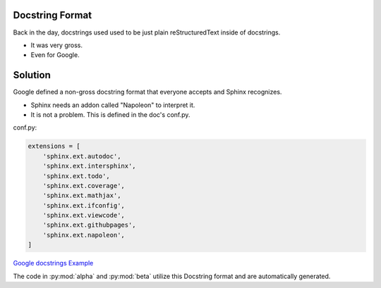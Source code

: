 Docstring Format
----------------

Back in the day, docstrings used used to be just plain
reStructuredText inside of docstrings.

* It was very gross.
* Even for Google.

Solution
--------

Google defined a non-gross docstring format that everyone accepts
and Sphinx recognizes.

* Sphinx needs an addon called "Napoleon" to interpret it.
* It is not a problem. This is defined in the doc's conf.py.

conf.py:

.. code-block:: python

   extensions = [
       'sphinx.ext.autodoc',
       'sphinx.ext.intersphinx',
       'sphinx.ext.todo',
       'sphinx.ext.coverage',
       'sphinx.ext.mathjax',
       'sphinx.ext.ifconfig',
       'sphinx.ext.viewcode',
       'sphinx.ext.githubpages',
       'sphinx.ext.napoleon',
   ]

`Google docstrings Example <https://sphinxcontrib-napoleon.readthedocs.io/en/latest/example_google.html>`_

The code in :py:mod:`alpha` and :py:mod:`beta` utilize this Docstring format
and are automatically generated.
